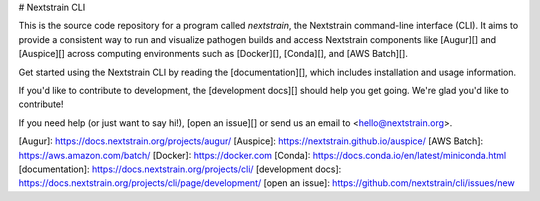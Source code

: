 # Nextstrain CLI

This is the source code repository for a program called `nextstrain`, the
Nextstrain command-line interface (CLI).  It aims to provide a consistent way
to run and visualize pathogen builds and access Nextstrain components like
[Augur][] and [Auspice][] across computing environments such as [Docker][],
[Conda][], and [AWS Batch][].

Get started using the Nextstrain CLI by reading the [documentation][], which
includes installation and usage information.

If you'd like to contribute to development, the [development docs][] should
help you get going.  We're glad you'd like to contribute!

If you need help (or just want to say hi!), [open an issue][] or send us an
email to <hello@nextstrain.org>.


[Augur]: https://docs.nextstrain.org/projects/augur/
[Auspice]: https://nextstrain.github.io/auspice/
[AWS Batch]: https://aws.amazon.com/batch/
[Docker]: https://docker.com
[Conda]: https://docs.conda.io/en/latest/miniconda.html
[documentation]: https://docs.nextstrain.org/projects/cli/
[development docs]: https://docs.nextstrain.org/projects/cli/page/development/
[open an issue]: https://github.com/nextstrain/cli/issues/new


